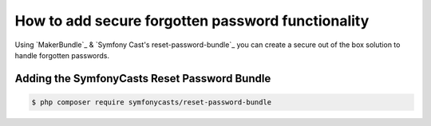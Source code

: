 How to add secure forgotten password functionality
==================================================

Using `MakerBundle`_ & `Symfony Cast's reset-password-bundle`_ you can create a
secure out of the box solution to handle forgotten passwords.

Adding the SymfonyCasts Reset Password Bundle
---------------------------------------------

.. code-block:: terminal

    $ php composer require symfonycasts/reset-password-bundle
